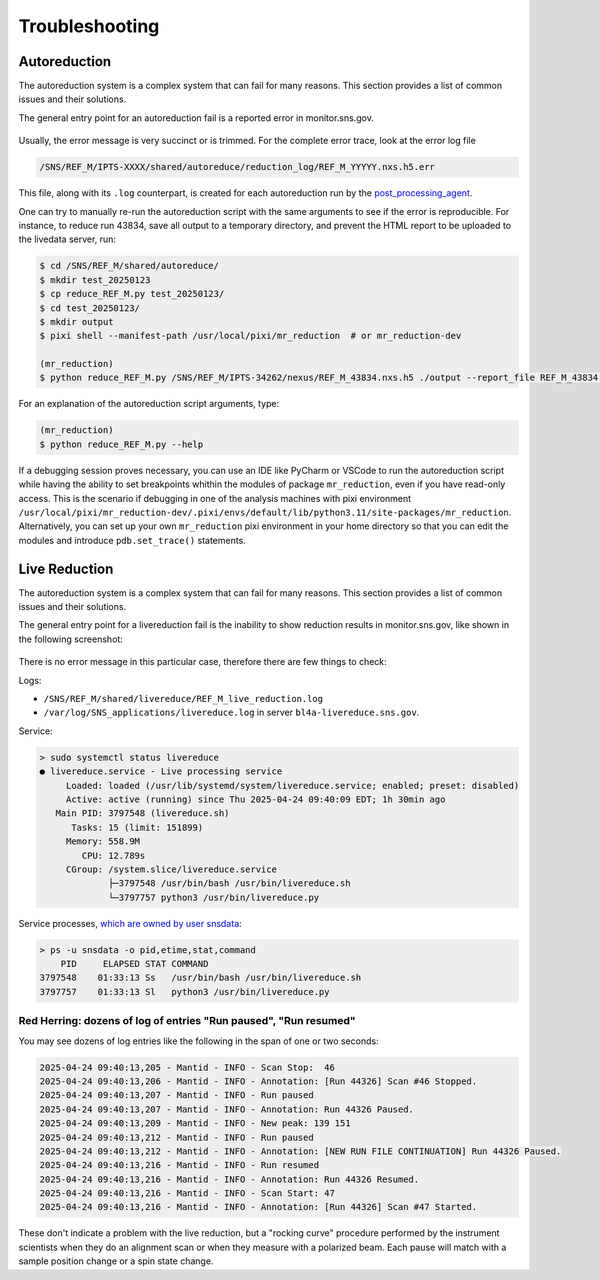 .. _troubleshoot:

Troubleshooting
===============

Autoreduction
-------------

The autoreduction system is a complex system that can fail for many reasons.
This section provides a list of common issues and their solutions.

The general entry point for an autoreduction fail is a reported error in monitor.sns.gov.

.. figure:: ./media/autoreduction_reports_error.png
   :align: center
   :width: 400

Usually, the error message is very succinct or is trimmed. For the complete error trace,
look at the error log file

.. code-block:: bash

   /SNS/REF_M/IPTS-XXXX/shared/autoreduce/reduction_log/REF_M_YYYYY.nxs.h5.err


This file, along with its ``.log`` counterpart, is created for each autoreduction run by the
`post_processing_agent <https://github.com/neutrons/post_processing_agent/blob/main/postprocessing/processors/reduction_processor.py#L92>`_.

One can try to manually re-run the autoreduction script with the same arguments to see if the error is
reproducible. For instance, to reduce run 43834, save all output to a temporary directory,
and prevent the HTML report to be uploaded to the livedata server, run:

.. code-block:: bash

   $ cd /SNS/REF_M/shared/autoreduce/
   $ mkdir test_20250123
   $ cp reduce_REF_M.py test_20250123/
   $ cd test_20250123/
   $ mkdir output
   $ pixi shell --manifest-path /usr/local/pixi/mr_reduction  # or mr_reduction-dev

   (mr_reduction)
   $ python reduce_REF_M.py /SNS/REF_M/IPTS-34262/nexus/REF_M_43834.nxs.h5 ./output --report_file REF_M_43834.html --no_publish

For an explanation of the autoreduction script arguments, type:

.. code-block:: bash

   (mr_reduction)
   $ python reduce_REF_M.py --help

If a debugging session proves necessary,
you can use an IDE like PyCharm or VSCode to run the autoreduction script
while having the ability to set breakpoints whithin the modules of package ``mr_reduction``,
even if you have read-only access.
This is the scenario if debugging in one of the analysis machines with pixi environment
``/usr/local/pixi/mr_reduction-dev/.pixi/envs/default/lib/python3.11/site-packages/mr_reduction``.
Alternatively, you can set up your own ``mr_reduction`` pixi environment in your home directory
so that you can edit the modules and introduce ``pdb.set_trace()`` statements.


.. _troubleshoot/live_reduction:

Live Reduction
--------------

The autoreduction system is a complex system that can fail for many reasons.
This section provides a list of common issues and their solutions.

The general entry point for a livereduction fail is the inability to show reduction results in monitor.sns.gov,
like shown in the following screenshot:

.. figure:: ./media/livereduction_troubleshoot_1.png
   :align: center
   :width: 400

There is no error message in this particular case, therefore there are few things to check:

Logs:

- ``/SNS/REF_M/shared/livereduce/REF_M_live_reduction.log``
- ``/var/log/SNS_applications/livereduce.log`` in server ``bl4a-livereduce.sns.gov``.

Service:

.. code-block:: bash

   > sudo systemctl status livereduce
   ● livereduce.service - Live processing service
        Loaded: loaded (/usr/lib/systemd/system/livereduce.service; enabled; preset: disabled)
        Active: active (running) since Thu 2025-04-24 09:40:09 EDT; 1h 30min ago
      Main PID: 3797548 (livereduce.sh)
         Tasks: 15 (limit: 151899)
        Memory: 558.9M
           CPU: 12.789s
        CGroup: /system.slice/livereduce.service
                ├─3797548 /usr/bin/bash /usr/bin/livereduce.sh
                └─3797757 python3 /usr/bin/livereduce.py

Service processes,
`which are owned by user snsdata <https://github.com/mantidproject/livereduce/blob/main/livereduce.service>`_:

.. code-block:: bash

   > ps -u snsdata -o pid,etime,stat,command
       PID     ELAPSED STAT COMMAND
   3797548    01:33:13 Ss   /usr/bin/bash /usr/bin/livereduce.sh
   3797757    01:33:13 Sl   python3 /usr/bin/livereduce.py


Red Herring: dozens of log of entries "Run paused", "Run resumed"
+++++++++++++++++++++++++++++++++++++++++++++++++++++++++++++++++

You may see dozens of log entries like the following in the span of one or two seconds:

.. code-block:: bash

   2025-04-24 09:40:13,205 - Mantid - INFO - Scan Stop:  46
   2025-04-24 09:40:13,206 - Mantid - INFO - Annotation: [Run 44326] Scan #46 Stopped.
   2025-04-24 09:40:13,207 - Mantid - INFO - Run paused
   2025-04-24 09:40:13,207 - Mantid - INFO - Annotation: Run 44326 Paused.
   2025-04-24 09:40:13,209 - Mantid - INFO - New peak: 139 151
   2025-04-24 09:40:13,212 - Mantid - INFO - Run paused
   2025-04-24 09:40:13,212 - Mantid - INFO - Annotation: [NEW RUN FILE CONTINUATION] Run 44326 Paused.
   2025-04-24 09:40:13,216 - Mantid - INFO - Run resumed
   2025-04-24 09:40:13,216 - Mantid - INFO - Annotation: Run 44326 Resumed.
   2025-04-24 09:40:13,216 - Mantid - INFO - Scan Start: 47
   2025-04-24 09:40:13,216 - Mantid - INFO - Annotation: [Run 44326] Scan #47 Started.

These don't indicate a problem with the live reduction,
but a "rocking curve" procedure performed by the instrument scientists
when they do an alignment scan or when they measure with a polarized beam.
Each pause will match with a sample position change or a spin state change.

